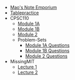 #+TITLE: 

- [[file:index.org][Mao's Note Emporium]]
- [[file:tablepractice.org][Tablepractice]]
- CPSC110
  - [[file:CPSC110/Module-1A.org][Module 1A]]
  - [[file:CPSC110/Module-1B.org][Module 1B]]
  - [[file:CPSC110/Module-2.org][Module 2]]
  - Problem-Sets
    - [[file:CPSC110/Problem-Sets/Module-1A-Questions.org][Module 1A Questions]]
    - [[file:CPSC110/Problem-Sets/Module-1B-Questions.org][Module 1B Questions]]
    - [[file:CPSC110/Problem-Sets/Module-2-Questions.org][Module 2 Questions]]
- MissingMIT
  - [[file:MissingMIT/lecture-1.org][Lecture 1]]
  - [[file:MissingMIT/lecture-2.org][Lecture 2]]
